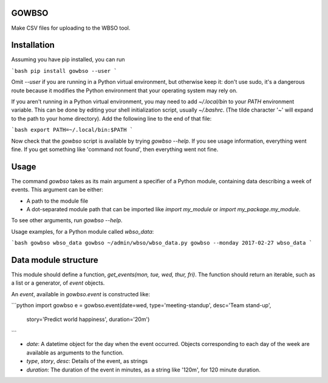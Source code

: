 GOWBSO
======

Make CSV files for uploading to the WBSO tool.

Installation
============

Assuming you have pip installed, you can run

```bash
pip install gowbso --user
```

Omit `--user` if you are running in a Python virtual environment, but otherwise keep it: don't use sudo, it's a dangerous route because it modifies the Python environment that your operating system may rely on.

If you aren't running in a Python virtual environment, you may need to add `~/.local/bin` to your `PATH` environment variable. This can be done by editing your shell initialization script, usually `~/.bashrc`. (The tilde character '~' will expand to the path to your home directory). Add the following line to the end of that file:

```bash
export PATH=~/.local/bin:$PATH
```

Now check that the `gowbso` script is available by trying `gowbso --help`. If you see usage information, everything went fine. If you get something like 'command not found', then everything went not fine.

Usage
=====

The command `gowbso` takes as its main argument a specifier of a Python module, containing data describing a week of events. This argument can be either:

- A path to the module file
- A dot-separated module path that can be imported like `import my_module` or `import my_package.my_module`.

To see other arguments, run `gowbso --help`.

Usage examples, for a Python module called `wbso_data`:

```bash
gowbso wbso_data
gowbso ~/admin/wbso/wbso_data.py
gowbso --monday 2017-02-27 wbso_data
```

Data module structure
=====================

This module should define a function, `get_events(mon, tue, wed, thur, fri)`. The function should return an iterable, such as a list or a generator, of `event` objects.

An `event`, available in `gowbso.event` is constructed like:

```python
import gowbso
e = gowbso.event(date=wed, type='meeting-standup', desc='Team stand-up',
                 story='Predict world happiness', duration='20m')
```

- `date`: A datetime object for the day when the event occurred. Objects corresponding to each day of the week are available as arguments to the function.
- `type`, `story`, `desc`: Details of the event, as strings
- `duration`: The duration of the event in minutes, as a string like '120m', for 120 minute duration.
